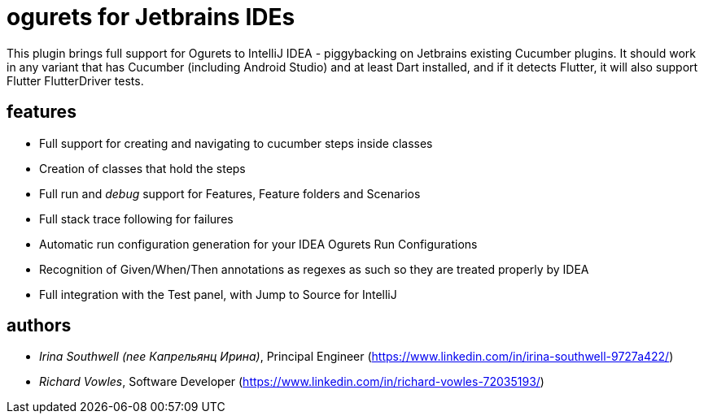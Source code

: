 = ogurets for Jetbrains IDEs

This plugin brings full support for Ogurets to IntelliJ IDEA - piggybacking on Jetbrains existing Cucumber plugins.
It should work in any variant that has Cucumber (including Android Studio) and at least Dart installed,
and if it detects Flutter, it will also support Flutter FlutterDriver tests.

== features

- Full support for creating and navigating to cucumber steps inside classes
- Creation of classes that hold the steps
- Full run and _debug_ support for Features, Feature folders and Scenarios
- Full stack trace following for failures
- Automatic run configuration generation for your IDEA Ogurets Run Configurations
- Recognition of Given/When/Then annotations as regexes as such so they are treated properly by IDEA
- Full integration with the Test panel, with Jump to Source for IntelliJ

== authors

- _Irina Southwell (nee Капрельянц Ирина)_, Principal Engineer (https://www.linkedin.com/in/irina-southwell-9727a422/)
- _Richard Vowles_, Software Developer (https://www.linkedin.com/in/richard-vowles-72035193/)

